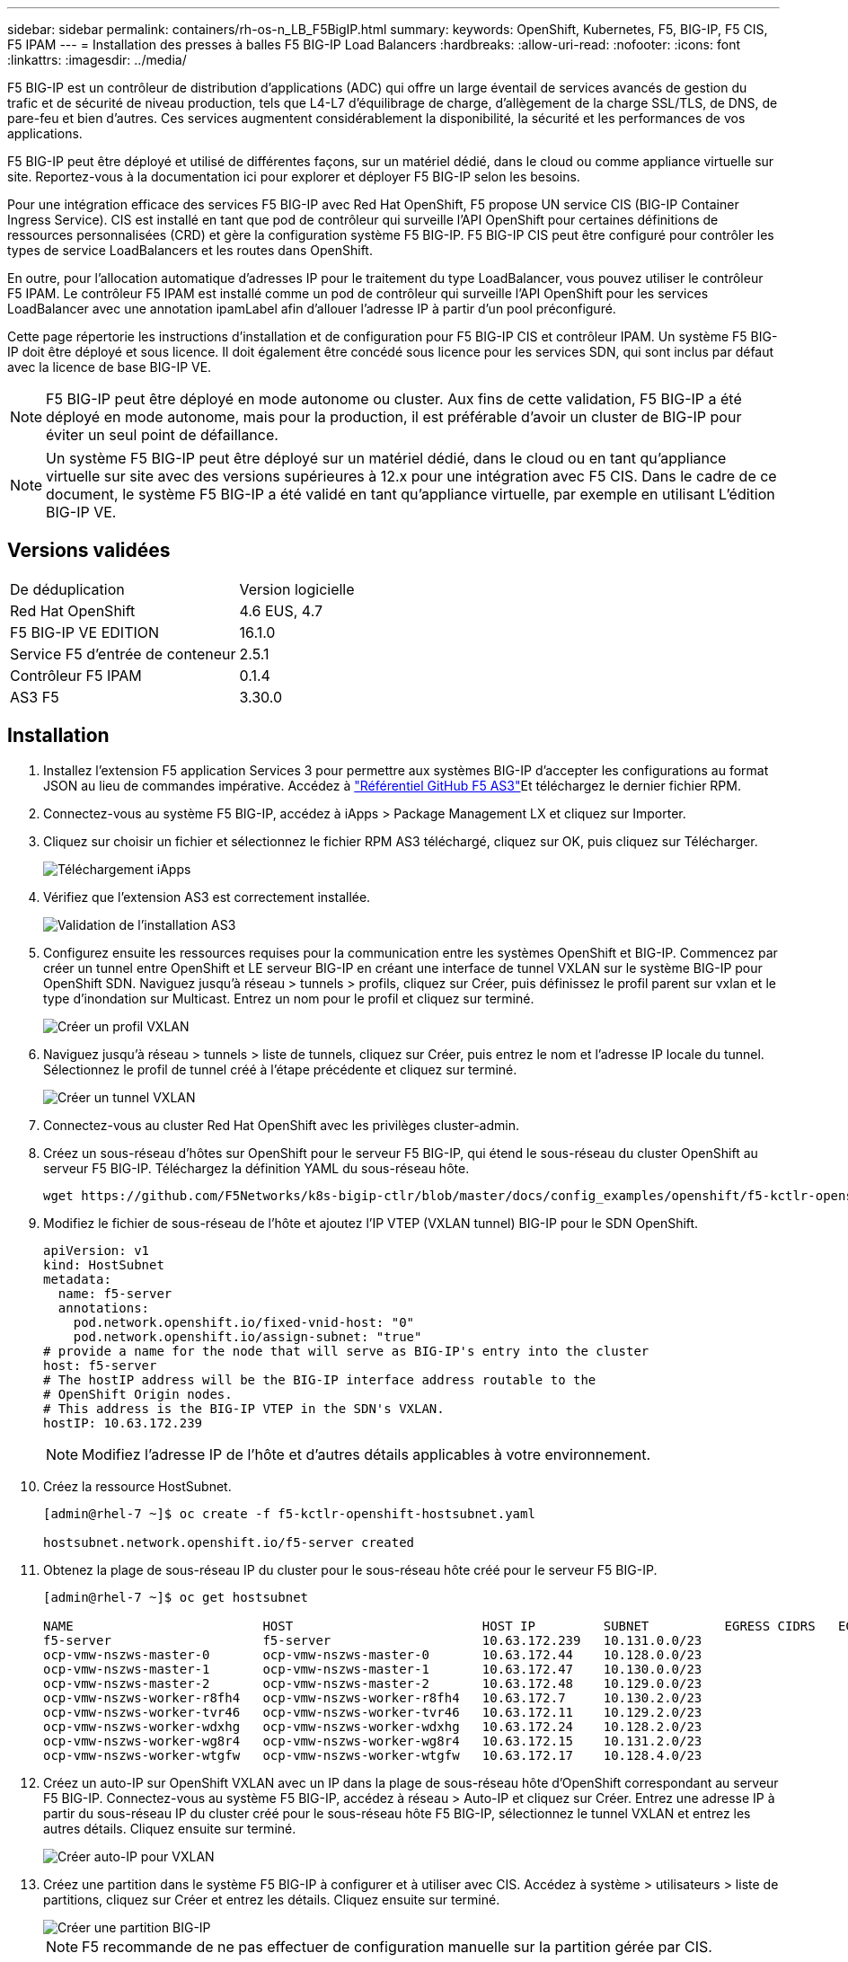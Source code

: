 ---
sidebar: sidebar 
permalink: containers/rh-os-n_LB_F5BigIP.html 
summary:  
keywords: OpenShift, Kubernetes, F5, BIG-IP, F5 CIS, F5 IPAM 
---
= Installation des presses à balles F5 BIG-IP Load Balancers
:hardbreaks:
:allow-uri-read: 
:nofooter: 
:icons: font
:linkattrs: 
:imagesdir: ../media/


[role="lead"]
F5 BIG-IP est un contrôleur de distribution d'applications (ADC) qui offre un large éventail de services avancés de gestion du trafic et de sécurité de niveau production, tels que L4-L7 d'équilibrage de charge, d'allègement de la charge SSL/TLS, de DNS, de pare-feu et bien d'autres. Ces services augmentent considérablement la disponibilité, la sécurité et les performances de vos applications.

F5 BIG-IP peut être déployé et utilisé de différentes façons, sur un matériel dédié, dans le cloud ou comme appliance virtuelle sur site. Reportez-vous à la documentation ici pour explorer et déployer F5 BIG-IP selon les besoins.

Pour une intégration efficace des services F5 BIG-IP avec Red Hat OpenShift, F5 propose UN service CIS (BIG-IP Container Ingress Service). CIS est installé en tant que pod de contrôleur qui surveille l'API OpenShift pour certaines définitions de ressources personnalisées (CRD) et gère la configuration système F5 BIG-IP. F5 BIG-IP CIS peut être configuré pour contrôler les types de service LoadBalancers et les routes dans OpenShift.

En outre, pour l'allocation automatique d'adresses IP pour le traitement du type LoadBalancer, vous pouvez utiliser le contrôleur F5 IPAM. Le contrôleur F5 IPAM est installé comme un pod de contrôleur qui surveille l'API OpenShift pour les services LoadBalancer avec une annotation ipamLabel afin d'allouer l'adresse IP à partir d'un pool préconfiguré.

Cette page répertorie les instructions d'installation et de configuration pour F5 BIG-IP CIS et contrôleur IPAM. Un système F5 BIG-IP doit être déployé et sous licence. Il doit également être concédé sous licence pour les services SDN, qui sont inclus par défaut avec la licence de base BIG-IP VE.


NOTE: F5 BIG-IP peut être déployé en mode autonome ou cluster. Aux fins de cette validation, F5 BIG-IP a été déployé en mode autonome, mais pour la production, il est préférable d'avoir un cluster de BIG-IP pour éviter un seul point de défaillance.


NOTE: Un système F5 BIG-IP peut être déployé sur un matériel dédié, dans le cloud ou en tant qu'appliance virtuelle sur site avec des versions supérieures à 12.x pour une intégration avec F5 CIS. Dans le cadre de ce document, le système F5 BIG-IP a été validé en tant qu'appliance virtuelle, par exemple en utilisant L'édition BIG-IP VE.



== Versions validées

|===


| De déduplication | Version logicielle 


| Red Hat OpenShift | 4.6 EUS, 4.7 


| F5 BIG-IP VE EDITION | 16.1.0 


| Service F5 d'entrée de conteneur | 2.5.1 


| Contrôleur F5 IPAM | 0.1.4 


| AS3 F5 | 3.30.0 
|===


== Installation

. Installez l'extension F5 application Services 3 pour permettre aux systèmes BIG-IP d'accepter les configurations au format JSON au lieu de commandes impérative. Accédez à https://github.com/F5Networks/f5-appsvcs-extension/releases["Référentiel GitHub F5 AS3"^]Et téléchargez le dernier fichier RPM.
. Connectez-vous au système F5 BIG-IP, accédez à iApps > Package Management LX et cliquez sur Importer.
. Cliquez sur choisir un fichier et sélectionnez le fichier RPM AS3 téléchargé, cliquez sur OK, puis cliquez sur Télécharger.
+
image::redhat_openshift_image109.jpg[Téléchargement iApps]

. Vérifiez que l'extension AS3 est correctement installée.
+
image::redhat_openshift_image110.jpg[Validation de l'installation AS3]

. Configurez ensuite les ressources requises pour la communication entre les systèmes OpenShift et BIG-IP. Commencez par créer un tunnel entre OpenShift et LE serveur BIG-IP en créant une interface de tunnel VXLAN sur le système BIG-IP pour OpenShift SDN. Naviguez jusqu'à réseau > tunnels > profils, cliquez sur Créer, puis définissez le profil parent sur vxlan et le type d'inondation sur Multicast. Entrez un nom pour le profil et cliquez sur terminé.
+
image::redhat_openshift_image111.jpg[Créer un profil VXLAN]

. Naviguez jusqu'à réseau > tunnels > liste de tunnels, cliquez sur Créer, puis entrez le nom et l'adresse IP locale du tunnel. Sélectionnez le profil de tunnel créé à l'étape précédente et cliquez sur terminé.
+
image::redhat_openshift_image112.jpg[Créer un tunnel VXLAN]

. Connectez-vous au cluster Red Hat OpenShift avec les privilèges cluster-admin.
. Créez un sous-réseau d'hôtes sur OpenShift pour le serveur F5 BIG-IP, qui étend le sous-réseau du cluster OpenShift au serveur F5 BIG-IP. Téléchargez la définition YAML du sous-réseau hôte.
+
[source, cli]
----
wget https://github.com/F5Networks/k8s-bigip-ctlr/blob/master/docs/config_examples/openshift/f5-kctlr-openshift-hostsubnet.yaml
----
. Modifiez le fichier de sous-réseau de l'hôte et ajoutez l'IP VTEP (VXLAN tunnel) BIG-IP pour le SDN OpenShift.
+
[source, cli]
----
apiVersion: v1
kind: HostSubnet
metadata:
  name: f5-server
  annotations:
    pod.network.openshift.io/fixed-vnid-host: "0"
    pod.network.openshift.io/assign-subnet: "true"
# provide a name for the node that will serve as BIG-IP's entry into the cluster
host: f5-server
# The hostIP address will be the BIG-IP interface address routable to the
# OpenShift Origin nodes.
# This address is the BIG-IP VTEP in the SDN's VXLAN.
hostIP: 10.63.172.239
----
+

NOTE: Modifiez l'adresse IP de l'hôte et d'autres détails applicables à votre environnement.

. Créez la ressource HostSubnet.
+
[listing]
----
[admin@rhel-7 ~]$ oc create -f f5-kctlr-openshift-hostsubnet.yaml

hostsubnet.network.openshift.io/f5-server created
----
. Obtenez la plage de sous-réseau IP du cluster pour le sous-réseau hôte créé pour le serveur F5 BIG-IP.
+
[listing]
----
[admin@rhel-7 ~]$ oc get hostsubnet

NAME                         HOST                         HOST IP         SUBNET          EGRESS CIDRS   EGRESS IPS
f5-server                    f5-server                    10.63.172.239   10.131.0.0/23
ocp-vmw-nszws-master-0       ocp-vmw-nszws-master-0       10.63.172.44    10.128.0.0/23
ocp-vmw-nszws-master-1       ocp-vmw-nszws-master-1       10.63.172.47    10.130.0.0/23
ocp-vmw-nszws-master-2       ocp-vmw-nszws-master-2       10.63.172.48    10.129.0.0/23
ocp-vmw-nszws-worker-r8fh4   ocp-vmw-nszws-worker-r8fh4   10.63.172.7     10.130.2.0/23
ocp-vmw-nszws-worker-tvr46   ocp-vmw-nszws-worker-tvr46   10.63.172.11    10.129.2.0/23
ocp-vmw-nszws-worker-wdxhg   ocp-vmw-nszws-worker-wdxhg   10.63.172.24    10.128.2.0/23
ocp-vmw-nszws-worker-wg8r4   ocp-vmw-nszws-worker-wg8r4   10.63.172.15    10.131.2.0/23
ocp-vmw-nszws-worker-wtgfw   ocp-vmw-nszws-worker-wtgfw   10.63.172.17    10.128.4.0/23
----
. Créez un auto-IP sur OpenShift VXLAN avec un IP dans la plage de sous-réseau hôte d'OpenShift correspondant au serveur F5 BIG-IP. Connectez-vous au système F5 BIG-IP, accédez à réseau > Auto-IP et cliquez sur Créer. Entrez une adresse IP à partir du sous-réseau IP du cluster créé pour le sous-réseau hôte F5 BIG-IP, sélectionnez le tunnel VXLAN et entrez les autres détails. Cliquez ensuite sur terminé.
+
image::redhat_openshift_image113.jpg[Créer auto-IP pour VXLAN]

. Créez une partition dans le système F5 BIG-IP à configurer et à utiliser avec CIS. Accédez à système > utilisateurs > liste de partitions, cliquez sur Créer et entrez les détails. Cliquez ensuite sur terminé.
+
image::redhat_openshift_image114.jpg[Créer une partition BIG-IP]

+

NOTE: F5 recommande de ne pas effectuer de configuration manuelle sur la partition gérée par CIS.

. Installez F5 BIG-IP CIS à l'aide de l'opérateur depuis OperatorHub. Connectez-vous au cluster Red Hat OpenShift avec des privilèges cluster-admin et créez un secret avec les identifiants de connexion du système F5 BIG-IP. Il est indispensable pour l'opérateur.
+
[listing]
----
[admin@rhel-7 ~]$ oc create secret generic bigip-login -n kube-system --from-literal=username=admin --from-literal=password=admin

secret/bigip-login created
----
. Installez les CRD F5 CIS.
+
[listing]
----
[admin@rhel-7 ~]$ oc apply -f https://raw.githubusercontent.com/F5Networks/k8s-bigip-ctlr/master/docs/config_examples/crd/Install/customresourcedefinitions.yml

customresourcedefinition.apiextensions.k8s.io/virtualservers.cis.f5.com created
customresourcedefinition.apiextensions.k8s.io/tlsprofiles.cis.f5.com created
customresourcedefinition.apiextensions.k8s.io/transportservers.cis.f5.com created
customresourcedefinition.apiextensions.k8s.io/externaldnss.cis.f5.com created
customresourcedefinition.apiextensions.k8s.io/ingresslinks.cis.f5.com created
----
. Accédez à Operators > OperatorHub, recherchez le mot-clé F5, puis cliquez sur la mosaïque F5 Container Ingress Service.
+
image::redhat_openshift_image115.jpg[F5 CIS dans OperatorHub]

. Lisez les informations de l'opérateur et cliquez sur installer.
+
image::redhat_openshift_image116.jpg[F5 CIS Info dans OperatorHub]

. Sur l'écran de l'opérateur d'installation, conservez tous les paramètres par défaut, puis cliquez sur installer.
+
image::redhat_openshift_image117.jpg[Installer l'opérateur F5 CIS]

. L'installation de l'opérateur prend un certain temps.
+
image::redhat_openshift_image118.jpg[F5 CIS - progression de l'installation de l'opérateur]

. Une fois l'opérateur installé, le message installation réussie s'affiche.
. Accédez à opérateurs > opérateurs installés, cliquez sur F5 Container Ingress Service, puis cliquez sur Créer une instance sous la mosaïque F5BigIpCtlr.
+
image::redhat_openshift_image119.jpg[Créez F5BigIpCtlr]

. Cliquez sur vue YAML et collez le contenu suivant après la mise à jour des paramètres nécessaires.
+

NOTE: Mettre à jour les paramètres `bigip_partition`, ` openshift_sdn_name`, `bigip_url` et `bigip_login_secret` ci-dessous pour refléter les valeurs de votre configuration avant de copier le contenu.

+
[listing]
----
apiVersion: cis.f5.com/v1
kind: F5BigIpCtlr
metadata:
  name: f5-server
  namespace: openshift-operators
spec:
  args:
    log_as3_response: true
    agent: as3
    log_level: DEBUG
    bigip_partition: ocp-vmw
    openshift_sdn_name: /Common/openshift_vxlan
    bigip_url: 10.61.181.19
    insecure: true
    pool-member-type: cluster
    custom_resource_mode: true
    as3_validation: true
    ipam: true
    manage_configmaps: true
  bigip_login_secret: bigip-login
  image:
    pullPolicy: Always
    repo: f5networks/cntr-ingress-svcs
    user: registry.connect.redhat.com
  namespace: kube-system
  rbac:
    create: true
  resources: {}
  serviceAccount:
    create: true
  version: latest
----
. Après avoir collé ce contenu, cliquez sur Créer. Cela installe les modules CIS dans l'espace de noms du système kube.
+
image::redhat_openshift_image120.jpg[Valider les modules CIS F5]

+

NOTE: Par défaut, Red Hat OpenShift permet d'exposer les services via des routes pour l'équilibrage de charge L7. Un routeur OpenShift intégré est chargé de la publicité et du traitement du trafic pour ces routes. Cependant, vous pouvez également configurer F5 CIS pour prendre en charge les routes via un système F5 BIG-IP externe, qui peut s'exécuter soit en tant que routeur auxiliaire, soit en remplacement du routeur OpenShift auto-hébergé. CIS crée un serveur virtuel dans le système BIG-IP qui sert de routeur pour les routes OpenShift, et BIG-IP gère la publicité et le routage du trafic. Pour plus d'informations sur les paramètres permettant d'activer cette fonctionnalité, reportez-vous à la documentation ci-dessous. Notez que ces paramètres sont définis pour la ressource OpenShift Deployment dans l'API apps/v1. Par conséquent, lors de l'utilisation de ces traits avec l'API F5BigIpCtlr ressource cis.f5.com/v1, remplacer les traits d'Union (-) par des traits de soulignement (_) pour les noms de paramètres.

. Les arguments qui sont transmis à la création de ressources CIS sont notamment `ipam: true` et `custom_resource_mode: true`. Ces paramètres sont nécessaires pour activer l'intégration CIS avec un contrôleur IPAM. Vérifiez que le CIS a activé l'intégration IPAM en créant la ressource IP F5.
+
[listing]
----
[admin@rhel-7 ~]$ oc get f5ipam -n kube-system

NAMESPACE   NAME                       	 	AGE
kube-system   ipam.10.61.181.19.ocp-vmw  	 43s
----
. Créez le compte de service, le rôle et la liaison en liaison rolerequises pour le contrôleur F5 IPAM. Créez un fichier YAML et collez le contenu suivant.
+
[listing]
----
[admin@rhel-7 ~]$ vi f5-ipam-rbac.yaml

kind: ClusterRole
apiVersion: rbac.authorization.k8s.io/v1
metadata:
  name: ipam-ctlr-clusterrole
rules:
  - apiGroups: ["fic.f5.com"]
    resources: ["ipams","ipams/status"]
    verbs: ["get", "list", "watch", "update", "patch"]
---
kind: ClusterRoleBinding
apiVersion: rbac.authorization.k8s.io/v1
metadata:
  name: ipam-ctlr-clusterrole-binding
  namespace: kube-system
roleRef:
  apiGroup: rbac.authorization.k8s.io
  kind: ClusterRole
  name: ipam-ctlr-clusterrole
subjects:
  - apiGroup: ""
    kind: ServiceAccount
    name: ipam-ctlr
    namespace: kube-system
---
apiVersion: v1
kind: ServiceAccount
metadata:
  name: ipam-ctlr
  namespace: kube-system
----
. Créez les ressources.
+
[listing]
----
[admin@rhel-7 ~]$ oc create -f f5-ipam-rbac.yaml

clusterrole.rbac.authorization.k8s.io/ipam-ctlr-clusterrole created
clusterrolebinding.rbac.authorization.k8s.io/ipam-ctlr-clusterrole-binding created
serviceaccount/ipam-ctlr created
----
. Créez un fichier YAML et collez la définition de déploiement IPAM F5 indiquée ci-dessous.
+

NOTE: Mettez à jour le paramètre de plage ip dans spec.template.spec.containers[0].args ci-dessous pour refléter les plages d'adresses IP et ipamLabels correspondant à votre configuration.

+

NOTE: IpamLabels [`range1` et `range2` Dans l'exemple ci-dessous] sont nécessaires pour être annotés pour les services de type LoadBalancer pour le contrôleur IPAM afin de détecter et d'affecter une adresse IP à partir de la plage définie.

+
[listing]
----
[admin@rhel-7 ~]$ vi f5-ipam-deployment.yaml

apiVersion: apps/v1
kind: Deployment
metadata:
  labels:
    name: f5-ipam-controller
  name: f5-ipam-controller
  namespace: kube-system
spec:
  replicas: 1
  selector:
    matchLabels:
      app: f5-ipam-controller
  template:
    metadata:
      creationTimestamp: null
      labels:
        app: f5-ipam-controller
    spec:
      containers:
      - args:
        - --orchestration=openshift
        - --ip-range='{"range1":"10.63.172.242-10.63.172.249", "range2":"10.63.170.111-10.63.170.129"}'
        - --log-level=DEBUG
        command:
        - /app/bin/f5-ipam-controller
        image:: registry.connect.redhat.com/f5networks/f5-ipam-controller:latest
        imagePullPolicy: IfNotPresent
        name: f5-ipam-controller
      dnsPolicy: ClusterFirst
      restartPolicy: Always
      schedulerName: default-scheduler
      securityContext: {}
      serviceAccount: ipam-ctlr
      serviceAccountName: ipam-ctlr
----
. Créer le déploiement du contrôleur F5 IPAM.
+
[listing]
----
[admin@rhel-7 ~]$ oc create -f f5-ipam-deployment.yaml

deployment/f5-ipam-controller created
----
. Vérifiez que les modules de contrôleur F5 IPAM sont en cours d'exécution.
+
[listing]
----
[admin@rhel-7 ~]$ oc get pods -n kube-system

NAME                                       READY   STATUS    RESTARTS   AGE
f5-ipam-controller-5986cff5bd-2bvn6        1/1     Running   0          30s
f5-server-f5-bigip-ctlr-5d7578667d-qxdgj   1/1     Running   0          14m
----
. Créez le schéma F5 IPAM.
+
[listing]
----
[admin@rhel-7 ~]$ oc create -f https://raw.githubusercontent.com/F5Networks/f5-ipam-controller/main/docs/_static/schemas/ipam_schema.yaml

customresourcedefinition.apiextensions.k8s.io/ipams.fic.f5.com
----




== Vérification

. Créez un service de type LoadBalancer
+
[listing]
----
[admin@rhel-7 ~]$ vi example_svc.yaml

apiVersion: v1
kind: Service
metadata:
  annotations:
    cis.f5.com/ipamLabel: range1
  labels:
    app: f5-demo-test
  name: f5-demo-test
  namespace: default
spec:
  ports:
  - name: f5-demo-test
    port: 80
    protocol: TCP
    targetPort: 80
  selector:
    app: f5-demo-test
  sessionAffinity: None
  type: LoadBalancer
----
+
[listing]
----
[admin@rhel-7 ~]$ oc create -f example_svc.yaml

service/f5-demo-test created
----
. Vérifiez si le contrôleur IPAM lui attribue une adresse IP externe.
+
[listing]
----
[admin@rhel-7 ~]$ oc get svc

NAME           TYPE           CLUSTER-IP       EXTERNAL-IP                            PORT(S)        AGE
f5-demo-test   LoadBalancer   172.30.210.108   10.63.172.242                          80:32605/TCP   27s
----
. Créez un déploiement et utilisez le service LoadBalancer qui a été créé.
+
[listing]
----
[admin@rhel-7 ~]$ vi example_deployment.yaml

apiVersion: apps/v1
kind: Deployment
metadata:
  labels:
    app: f5-demo-test
  name: f5-demo-test
spec:
  replicas: 2
  selector:
    matchLabels:
      app: f5-demo-test
  template:
    metadata:
      labels:
        app: f5-demo-test
    spec:
      containers:
      - env:
        - name: service_name
          value: f5-demo-test
        image: nginx
        imagePullPolicy: Always
        name: f5-demo-test
        ports:
        - containerPort: 80
          protocol: TCP
----
+
[listing]
----
[admin@rhel-7 ~]$ oc create -f example_deployment.yaml

deployment/f5-demo-test created
----
. Vérifiez que les modules sont en cours d'exécution.
+
[listing]
----
[admin@rhel-7 ~]$ oc get pods

NAME                            READY   STATUS    RESTARTS   AGE
f5-demo-test-57c46f6f98-47wwp   1/1     Running   0          27s
f5-demo-test-57c46f6f98-cl2m8   1/1     Running   0          27s
----
. Vérifiez si le serveur virtuel correspondant est créé dans LE système BIG-IP pour le service de type LoadBalancer dans OpenShift. Accédez à trafic local > serveurs virtuels > liste de serveurs virtuels.
+
image::redhat_openshift_image121.jpg[Validez la création de serveurs virtuels BIG-IP pour le type de service correspondant LoadBalancer]



